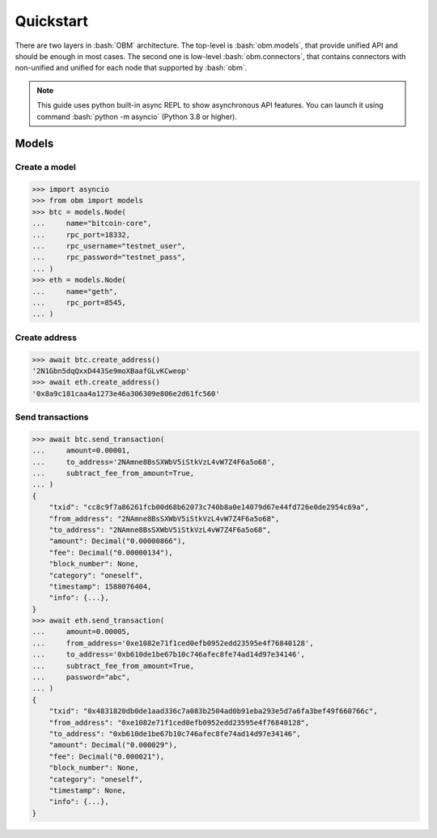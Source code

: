 .. role:: bash(code)
   :language: bash
.. role:: python(code)
   :language: python


Quickstart
==========
There are two layers in :bash:`OBM` architecture. The top-level is
:bash:`obm.models`, that provide unified API and should be enough in most cases.
The second one is low-level :bash:`obm.connectors`, that contains connectors
with non-unified and unified for each node that supported by :bash:`obm`.

.. note::
    This guide uses python built-in async REPL to show asynchronous API
    features. You can launch it using command :bash:`python -m asyncio` (Python
    3.8 or higher).

Models
------

Create a model
````````````````
.. code-block:: python

    >>> import asyncio
    >>> from obm import models
    >>> btc = models.Node(
    ...     name="bitcoin-core",
    ...     rpc_port=18332,
    ...     rpc_username="testnet_user",
    ...     rpc_password="testnet_pass",
    ... )
    >>> eth = models.Node(
    ...     name="geth",
    ...     rpc_port=8545,
    ... )

Create address
``````````````
.. code-block:: python

    >>> await btc.create_address()
    '2N1Gbn5dqQxxD443Se9moXBaafGLvKCweop'
    >>> await eth.create_address()
    '0x8a9c181caa4a1273e46a306309e806e2d61fc560'

Send transactions
`````````````````
.. code-block:: python

    >>> await btc.send_transaction(
    ...     amount=0.00001,
    ...     to_address='2NAmne8BsSXWbV5iStkVzL4vW7Z4F6a5o68',
    ...     subtract_fee_from_amount=True,
    ... )
    {
        "txid": "cc8c9f7a86261fcb00d68b62073c740b8a0e14079d67e44fd726e0de2954c69a",
        "from_address": "2NAmne8BsSXWbV5iStkVzL4vW7Z4F6a5o68",
        "to_address": "2NAmne8BsSXWbV5iStkVzL4vW7Z4F6a5o68",
        "amount": Decimal("0.00000866"),
        "fee": Decimal("0.00000134"),
        "block_number": None,
        "category": "oneself",
        "timestamp": 1588076404,
        "info": {...},
    }
    >>> await eth.send_transaction(
    ...     amount=0.00005,
    ...     from_address='0xe1082e71f1ced0efb0952edd23595e4f76840128',
    ...     to_address='0xb610de1be67b10c746afec8fe74ad14d97e34146',
    ...     subtract_fee_from_amount=True,
    ...     password="abc",
    ... )
    {
        "txid": "0x4831820db0de1aad336c7a083b2504ad0b91eba293e5d7a6fa3bef49f660766c",
        "from_address": "0xe1082e71f1ced0efb0952edd23595e4f76840128",
        "to_address": "0xb610de1be67b10c746afec8fe74ad14d97e34146",
        "amount": Decimal("0.000029"),
        "fee": Decimal("0.000021"),
        "block_number": None,
        "category": "oneself",
        "timestamp": None,
        "info": {...},
    }
